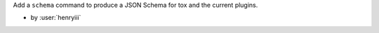 Add a ``schema`` command to produce a JSON Schema for tox and the current plugins.

- by :user:`henryiii`
